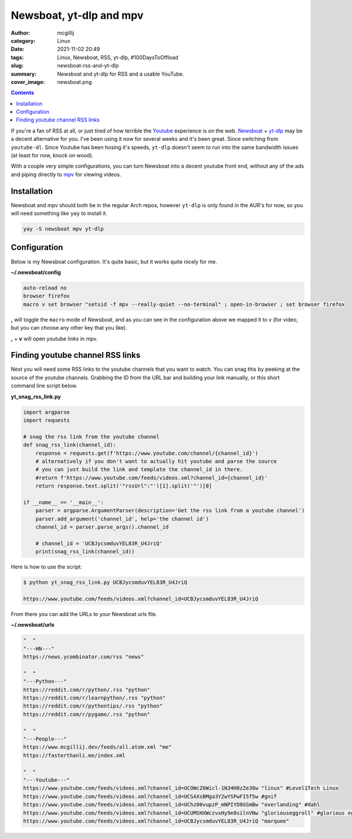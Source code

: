 Newsboat, yt-dlp and mpv
########################

:author: mcgillij
:category: Linux
:date: 2021-11-02 20:49
:tags: Linux, Newsboat, RSS, yt-dlp, #100DaysToOffload
:slug: newsboat-rss-and-yt-dlp
:summary: Newsboat and yt-dlp for RSS and a usable YouTube.
:cover_image: newsboat.png

.. contents::

If you're a fan of RSS at all, or just tired of how terrible the `Youtube <https://youtube.com>`_
experience is on the web. `Newsboat <https://newsboat.org>`_ + `yt-dlp <https://github.com/yt-dlp/yt-dlp>`_
may be a decent alternative for you. I've been using it now for several weeks
and it's been great. Since switching from ``youtube-dl``. Since Youtube has been
hosing it's speeds, ``yt-dlp`` doesn't seem to run into the same bandwidth issues
(at least for now, knock on wood).

With a couple very simple configurations, you can turn Newsboat into a decent youtube
front end, without any of the ads and piping directly to `mpv <https://mpv.io>`_
for viewing videos.

Installation
------------
Newsboat and mpv should both be in the regular Arch repos, however ``yt-dlp`` is only
found in the AUR's for now, so you will need something like ``yay`` to install it.

.. code-block:: bash

   yay -S newsboat mpv yt-dlp


Configuration
-------------

Below is my Newsboat configuration. It's quite basic, but it works quite nicely for me.

**~/.newsboat/config**

.. code-block:: bash

   auto-reload no
   browser firefox
   macro v set browser "setsid -f mpv --really-quiet --no-terminal" ; open-in-browser ; set browser firefox

**,** will toggle the ``macro`` mode of Newsboat, and as you can see in the configuration
above we mapped it to v (for video, but you can choose any other key that you like).

**,** + **v** will open youtube links in mpv.

Finding youtube channel RSS links
---------------------------------

Next you will need some RSS links to the youtube channels that you want to watch.
You can snag this by peeking at the source of the youtube channels. Grabbing the ID
from the URL bar and building your link manually, or this short command line script below.


**yt_snag_rss_link.py**

.. code-block:: python

   import argparse
   import requests

   # snag the rss link from the youtube channel
   def snag_rss_link(channel_id):
       response = requests.get(f'https://www.youtube.com/channel/{channel_id}')
       # alternatively if you don't want to actually hit youtube and parse the source
       # you can just build the link and template the channel_id in there.
       #return f'https://www.youtube.com/feeds/videos.xml?channel_id={channel_id}'
       return response.text.split('"rssUrl":"')[1].split('"')[0]

   if __name__ == '__main__':
       parser = argparse.ArgumentParser(description='Get the rss link from a youtube channel')
       parser.add_argument('channel_id', help='the channel id')
       channel_id = parser.parse_args().channel_id

       # channel_id = 'UCBJycsmduvYEL83R_U4JriQ'
       print(snag_rss_link(channel_id))

Here is how to use the script:

.. code-block:: bash

   $ python yt_snag_rss_link.py UCBJycsmduvYEL83R_U4JriQ

   https://www.youtube.com/feeds/videos.xml?channel_id=UCBJycsmduvYEL83R_U4JriQ

From there you can add the URLs to your Newsboat urls file.

**~/.newsboat/urls**

.. code-block:: bash

   "  "
   "---HN---"
   https://news.ycombinator.com/rss "news"

   "  "
   "---Python---"
   https://reddit.com/r/python/.rss "python"
   https://reddit.com/r/learnpython/.rss "python"
   https://reddit.com/r/pythontips/.rss "python"
   https://reddit.com/r/pygame/.rss "python"

   "  "
   "---People---"
   https://www.mcgillij.dev/feeds/all.atom.xml "me"
   https://fasterthanli.me/index.xml

   "  "
   "---Youtube---"
   https://www.youtube.com/feeds/videos.xml?channel_id=UCOWcZ6Wicl-1N34H0zZe38w "linux" #Level1Tech Linux
   https://www.youtube.com/feeds/videos.xml?channel_id=UCSAXsBMga3Y2wYSPwFI5f5w #gnif
   https://www.youtube.com/feeds/videos.xml?channel_id=UChz00vupzP_mNPIYD8GSmBw "overlanding" #dahl
   https://www.youtube.com/feeds/videos.xml?channel_id=UCUMSHXWczvxHy9e8silnVNw "gloriouseggroll" #glorious eggroll
   https://www.youtube.com/feeds/videos.xml?channel_id=UCBJycsmduvYEL83R_U4JriQ "marquee"

